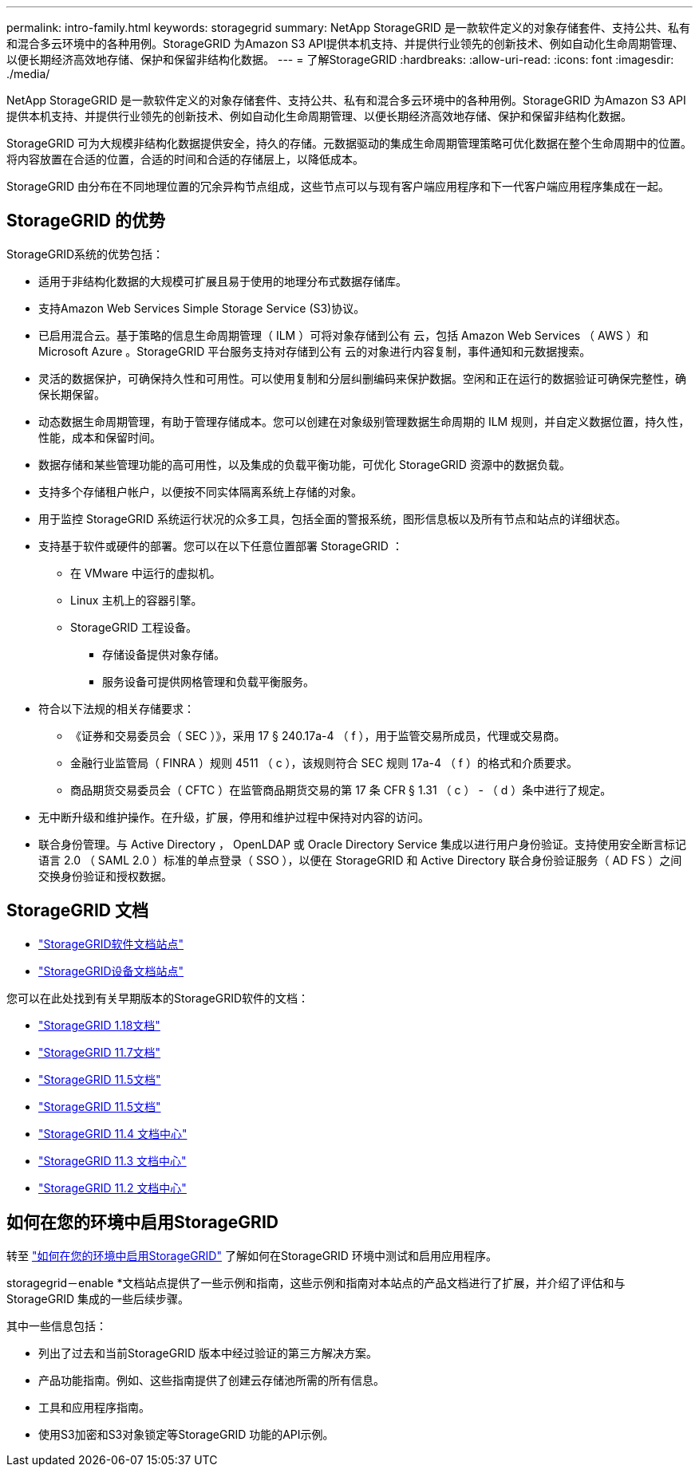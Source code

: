 ---
permalink: intro-family.html 
keywords: storagegrid 
summary: NetApp StorageGRID 是一款软件定义的对象存储套件、支持公共、私有和混合多云环境中的各种用例。StorageGRID 为Amazon S3 API提供本机支持、并提供行业领先的创新技术、例如自动化生命周期管理、以便长期经济高效地存储、保护和保留非结构化数据。 
---
= 了解StorageGRID
:hardbreaks:
:allow-uri-read: 
:icons: font
:imagesdir: ./media/


[role="lead"]
NetApp StorageGRID 是一款软件定义的对象存储套件、支持公共、私有和混合多云环境中的各种用例。StorageGRID 为Amazon S3 API提供本机支持、并提供行业领先的创新技术、例如自动化生命周期管理、以便长期经济高效地存储、保护和保留非结构化数据。

StorageGRID 可为大规模非结构化数据提供安全，持久的存储。元数据驱动的集成生命周期管理策略可优化数据在整个生命周期中的位置。将内容放置在合适的位置，合适的时间和合适的存储层上，以降低成本。

StorageGRID 由分布在不同地理位置的冗余异构节点组成，这些节点可以与现有客户端应用程序和下一代客户端应用程序集成在一起。



== StorageGRID 的优势

StorageGRID系统的优势包括：

* 适用于非结构化数据的大规模可扩展且易于使用的地理分布式数据存储库。
* 支持Amazon Web Services Simple Storage Service (S3)协议。
* 已启用混合云。基于策略的信息生命周期管理（ ILM ）可将对象存储到公有 云，包括 Amazon Web Services （ AWS ）和 Microsoft Azure 。StorageGRID 平台服务支持对存储到公有 云的对象进行内容复制，事件通知和元数据搜索。
* 灵活的数据保护，可确保持久性和可用性。可以使用复制和分层纠删编码来保护数据。空闲和正在运行的数据验证可确保完整性，确保长期保留。
* 动态数据生命周期管理，有助于管理存储成本。您可以创建在对象级别管理数据生命周期的 ILM 规则，并自定义数据位置，持久性，性能，成本和保留时间。
* 数据存储和某些管理功能的高可用性，以及集成的负载平衡功能，可优化 StorageGRID 资源中的数据负载。
* 支持多个存储租户帐户，以便按不同实体隔离系统上存储的对象。
* 用于监控 StorageGRID 系统运行状况的众多工具，包括全面的警报系统，图形信息板以及所有节点和站点的详细状态。
* 支持基于软件或硬件的部署。您可以在以下任意位置部署 StorageGRID ：
+
** 在 VMware 中运行的虚拟机。
** Linux 主机上的容器引擎。
** StorageGRID 工程设备。
+
*** 存储设备提供对象存储。
*** 服务设备可提供网格管理和负载平衡服务。




* 符合以下法规的相关存储要求：
+
** 《证券和交易委员会（ SEC ）》，采用 17 § 240.17a-4 （ f ），用于监管交易所成员，代理或交易商。
** 金融行业监管局（ FINRA ）规则 4511 （ c ），该规则符合 SEC 规则 17a-4 （ f ）的格式和介质要求。
** 商品期货交易委员会（ CFTC ）在监管商品期货交易的第 17 条 CFR § 1.31 （ c ） - （ d ）条中进行了规定。


* 无中断升级和维护操作。在升级，扩展，停用和维护过程中保持对内容的访问。
* 联合身份管理。与 Active Directory ， OpenLDAP 或 Oracle Directory Service 集成以进行用户身份验证。支持使用安全断言标记语言 2.0 （ SAML 2.0 ）标准的单点登录（ SSO ），以便在 StorageGRID 和 Active Directory 联合身份验证服务（ AD FS ）之间交换身份验证和授权数据。




== StorageGRID 文档

* https://docs.netapp.com/us-en/storagegrid/["StorageGRID软件文档站点"^]
* https://docs.netapp.com/us-en/storagegrid-appliances/["StorageGRID设备文档站点"^]


您可以在此处找到有关早期版本的StorageGRID软件的文档：

* https://docs.netapp.com/us-en/storagegrid-118/index.html["StorageGRID 1.18文档"^]
* https://docs.netapp.com/us-en/storagegrid-117/index.html["StorageGRID 11.7文档"^]
* https://docs.netapp.com/us-en/storagegrid-116/index.html["StorageGRID 11.5文档"^]
* https://docs.netapp.com/us-en/storagegrid-115/index.html["StorageGRID 11.5文档"^]
* https://docs.netapp.com/sgws-114/index.jsp["StorageGRID 11.4 文档中心"^]
* https://docs.netapp.com/sgws-113/index.jsp["StorageGRID 11.3 文档中心"^]
* https://docs.netapp.com/sgws-112/index.jsp["StorageGRID 11.2 文档中心"^]




== 如何在您的环境中启用StorageGRID

转至 https://docs.netapp.com/us-en/storagegrid-enable/index.html["如何在您的环境中启用StorageGRID"^] 了解如何在StorageGRID 环境中测试和启用应用程序。

storagegrid－enable *文档站点提供了一些示例和指南，这些示例和指南对本站点的产品文档进行了扩展，并介绍了评估和与StorageGRID 集成的一些后续步骤。

其中一些信息包括：

* 列出了过去和当前StorageGRID 版本中经过验证的第三方解决方案。
* 产品功能指南。例如、这些指南提供了创建云存储池所需的所有信息。
* 工具和应用程序指南。
* 使用S3加密和S3对象锁定等StorageGRID 功能的API示例。

